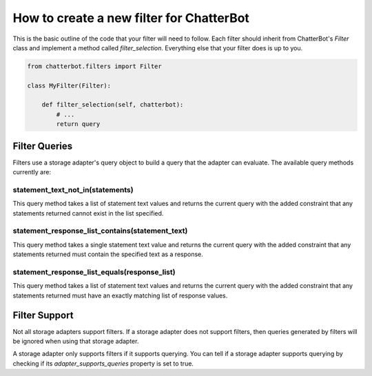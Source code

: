 =========================================
How to create a new filter for ChatterBot
=========================================

This is the basic outline of the code that your filter will need to follow.
Each filter should inherit from ChatterBot's `Filter` class and implement a
method called `filter_selection`. Everything else that your filter does is
up to you.

.. code-block:: python

   from chatterbot.filters import Filter

   class MyFilter(Filter):

       def filter_selection(self, chatterbot):
           # ...
           return query

Filter Queries
==============

Filters use a storage adapter's query object to build a query that the adapter
can evaluate. The available query methods currently are:

statement_text_not_in(statements)
---------------------------------

This query method takes a list of statement text values and returns the
current query with the added constraint that any statements returned cannot
exist in the list specified.

statement_response_list_contains(statement_text)
------------------------------------------------

This query method takes a single statement text value and returns the
current query with the added constraint that any statements returned
must contain the specified text as a response.

statement_response_list_equals(response_list)
---------------------------------------------

This query method takes a list of statement text values and returns the
current query with the added constraint that any statements returned must
have an exactly matching list of response values.

Filter Support
==============

Not all storage adapters support filters. If a storage adapter does not support
filters, then queries generated by filters will be ignored when using that
storage adapter.

A storage adapter only supports filters if it supports querying.
You can tell if a storage adapter supports querying by checking
if its `adapter_supports_queries` property is set to true.
